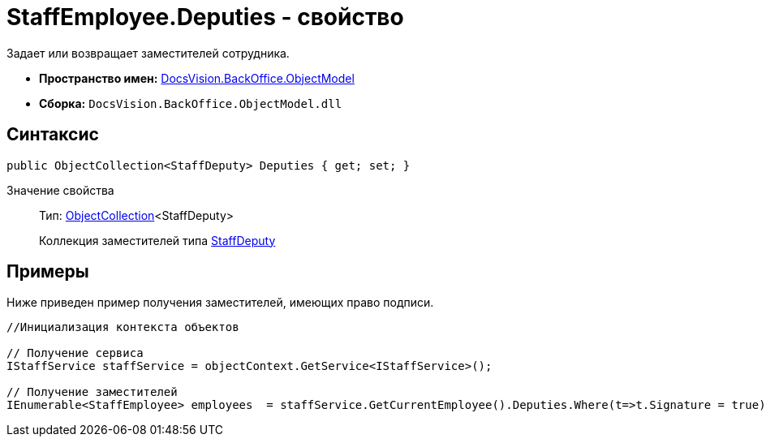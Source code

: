 = StaffEmployee.Deputies - свойство

Задает или возвращает заместителей сотрудника.

* *Пространство имен:* xref:api/DocsVision/Platform/ObjectModel/ObjectModel_NS.adoc[DocsVision.BackOffice.ObjectModel]
* *Сборка:* `DocsVision.BackOffice.ObjectModel.dll`

== Синтаксис

[source,csharp]
----
public ObjectCollection<StaffDeputy> Deputies { get; set; }
----

Значение свойства::
Тип: xref:api/DocsVision/Platform/ObjectModel/ObjectCollection_CL.adoc[ObjectCollection]<StaffDeputy>
+
Коллекция заместителей типа xref:api/DocsVision/BackOffice/ObjectModel/StaffDeputy_CL.adoc[StaffDeputy]

== Примеры

Ниже приведен пример получения заместителей, имеющих право подписи.

[source,csharp]
----
//Инициализация контекста объектов

// Получение сервиса         
IStaffService staffService = objectContext.GetService<IStaffService>();

// Получение заместителей
IEnumerable<StaffEmployee> employees  = staffService.GetCurrentEmployee().Deputies.Where(t=>t.Signature = true).Select(t=>t.Employee);
----
